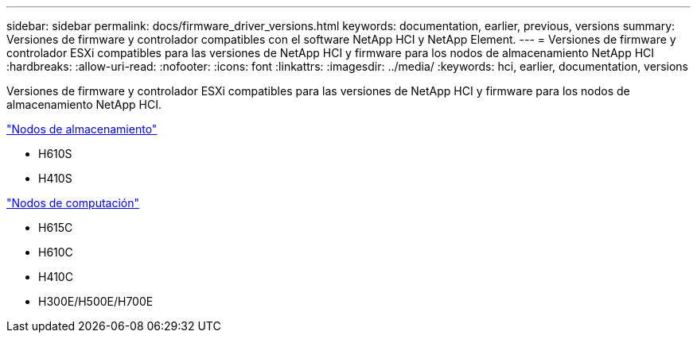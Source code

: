 ---
sidebar: sidebar 
permalink: docs/firmware_driver_versions.html 
keywords: documentation, earlier, previous, versions 
summary: Versiones de firmware y controlador compatibles con el software NetApp HCI y NetApp Element. 
---
= Versiones de firmware y controlador ESXi compatibles para las versiones de NetApp HCI y firmware para los nodos de almacenamiento NetApp HCI
:hardbreaks:
:allow-uri-read: 
:nofooter: 
:icons: font
:linkattrs: 
:imagesdir: ../media/
:keywords: hci, earlier, documentation, versions


[role="lead"]
Versiones de firmware y controlador ESXi compatibles para las versiones de NetApp HCI y firmware para los nodos de almacenamiento NetApp HCI.

link:fw_storage_nodes.html["Nodos de almacenamiento"]

* H610S
* H410S


link:fw_compute_nodes.html["Nodos de computación"]

* H615C
* H610C
* H410C
* H300E/H500E/H700E

